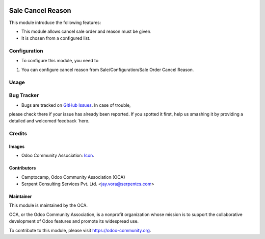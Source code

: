 .. image:: https://img.shields.io/badge/license-AGPLv3-blue.svg
   :target: https://www.gnu.org/licenses/agpl.html
   :alt: License: AGPL-3

==================
Sale Cancel Reason
==================

This module introduce the following features:

* This module allows cancel sale order and reason must be given.
* It is chosen from a configured list.

Configuration
=============

* To configure this module, you need to:
#. You can configure cancel reason from Sale/Configuration/Sale Order Cancel Reason.

Usage
=====

.. image:: https://odoo-community.org/website/image/ir.attachment/5784_f2813bd/datas
   :alt: Try me on Runbot
   :target: https://runbot.odoo-community.org/runbot/167/9.0


Bug Tracker
===========

* Bugs are tracked on `GitHub Issues <https://github.com/OCA/sale-workflow/issues>`_. In case of trouble,
please check there if your issue has already been reported. If you spotted it first, help us smashing it
by providing a detailed and welcomed feedback `here.


Credits
=======

Images
------

* Odoo Community Association: `Icon <https://github.com/OCA/maintainer-tools/blob/master/template/module/static/description/icon.svg>`_.

Contributors
------------

* Camptocamp, Odoo Community Association (OCA)
* Serpent Consulting Services Pvt. Ltd. <jay.vora@serpentcs.com>


Maintainer
----------

.. image:: https://odoo-community.org/logo.png
   :alt: Odoo Community Association
   :target: https://odoo-community.org

This module is maintained by the OCA.

OCA, or the Odoo Community Association, is a nonprofit organization whose
mission is to support the collaborative development of Odoo features and
promote its widespread use.

To contribute to this module, please visit https://odoo-community.org.
